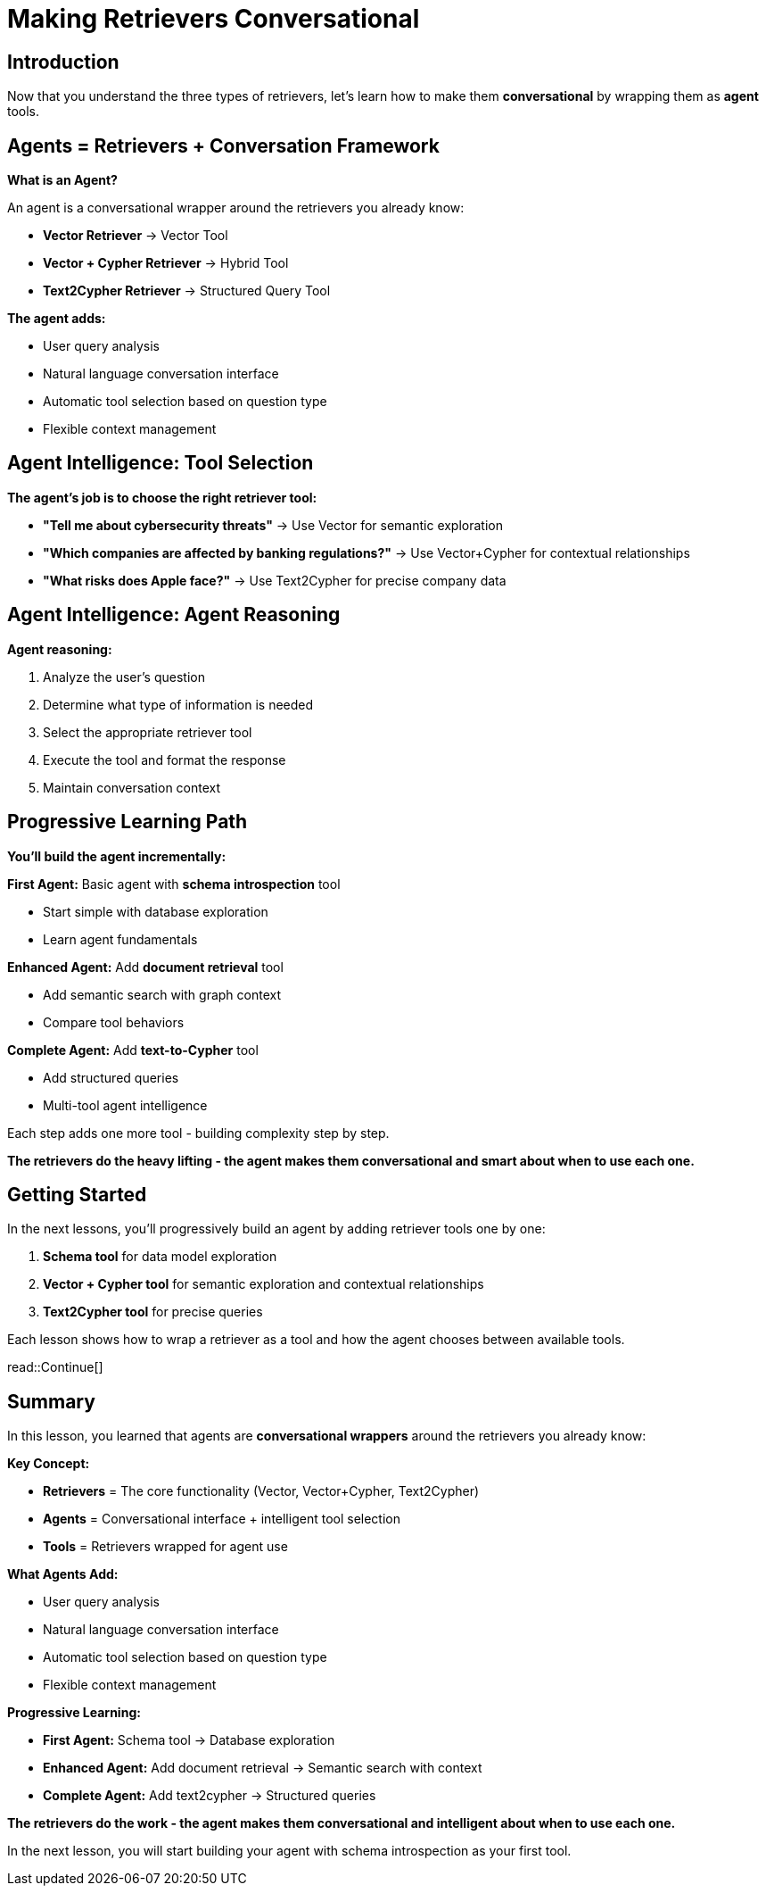 = Making Retrievers Conversational
:type: lesson
:order: 1
:slides: true

[.slide.discrete]
== Introduction

Now that you understand the three types of retrievers, let's learn how to make them **conversational** by wrapping them as *agent* tools.

[.slide]
== Agents = Retrievers + Conversation Framework

**What is an Agent?**

An agent is a conversational wrapper around the retrievers you already know:

- **Vector Retriever** → Vector Tool
- **Vector + Cypher Retriever** → Hybrid Tool  
- **Text2Cypher Retriever** → Structured Query Tool

**The agent adds:**

- User query analysis
- Natural language conversation interface
- Automatic tool selection based on question type
- Flexible context management


[.slide]
== Agent Intelligence: Tool Selection

**The agent's job is to choose the right retriever tool:**

- **"Tell me about cybersecurity threats"** → Use Vector for semantic exploration  
- **"Which companies are affected by banking regulations?"** → Use Vector+Cypher for contextual relationships
- **"What risks does Apple face?"** → Use Text2Cypher for precise company data

[.slide.discrete]
== Agent Intelligence: Agent Reasoning

**Agent reasoning:**

1. Analyze the user's question
2. Determine what type of information is needed
3. Select the appropriate retriever tool
4. Execute the tool and format the response
5. Maintain conversation context

[.slide]
== Progressive Learning Path

**You'll build the agent incrementally:**

**First Agent:** Basic agent with **schema introspection** tool

- Start simple with database exploration
- Learn agent fundamentals

**Enhanced Agent:** Add **document retrieval** tool  

- Add semantic search with graph context
- Compare tool behaviors

**Complete Agent:** Add **text-to-Cypher** tool

- Add structured queries
- Multi-tool agent intelligence

Each step adds one more tool - building complexity step by step.


**The retrievers do the heavy lifting - the agent makes them conversational and smart about when to use each one.**

[.slide]
== Getting Started

In the next lessons, you'll progressively build an agent by adding retriever tools one by one:

1. **Schema tool** for data model exploration
2. **Vector + Cypher tool** for semantic exploration and contextual relationships  
3. **Text2Cypher tool** for precise queries

Each lesson shows how to wrap a retriever as a tool and how the agent chooses between available tools.

read::Continue[]

[.summary]
== Summary

In this lesson, you learned that agents are **conversational wrappers** around the retrievers you already know:

**Key Concept:**

- **Retrievers** = The core functionality (Vector, Vector+Cypher, Text2Cypher)
- **Agents** = Conversational interface + intelligent tool selection
- **Tools** = Retrievers wrapped for agent use

**What Agents Add:**

- User query analysis
- Natural language conversation interface
- Automatic tool selection based on question type
- Flexible context management

**Progressive Learning:**

- **First Agent:** Schema tool → Database exploration
- **Enhanced Agent:** Add document retrieval → Semantic search with context  
- **Complete Agent:** Add text2cypher → Structured queries

**The retrievers do the work - the agent makes them conversational and intelligent about when to use each one.**

In the next lesson, you will start building your agent with schema introspection as your first tool.
